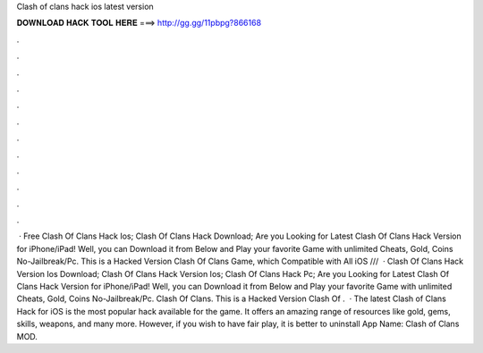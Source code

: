 Clash of clans hack ios latest version

𝐃𝐎𝐖𝐍𝐋𝐎𝐀𝐃 𝐇𝐀𝐂𝐊 𝐓𝐎𝐎𝐋 𝐇𝐄𝐑𝐄 ===> http://gg.gg/11pbpg?866168

.

.

.

.

.

.

.

.

.

.

.

.

 · Free Clash Of Clans Hack Ios; Clash Of Clans Hack Download; Are you Looking for Latest Clash Of Clans Hack Version for iPhone/iPad! Well, you can Download it from Below and Play your favorite Game with unlimited Cheats, Gold, Coins No-Jailbreak/Pc. This is a Hacked Version Clash Of Clans Game, which Compatible with All iOS ///  · Clash Of Clans Hack Version Ios Download; Clash Of Clans Hack Version Ios; Clash Of Clans Hack Pc; Are you Looking for Latest Clash Of Clans Hack Version for iPhone/iPad! Well, you can Download it from Below and Play your favorite Game with unlimited Cheats, Gold, Coins No-Jailbreak/Pc. Clash Of Clans. This is a Hacked Version Clash Of .  · The latest Clash of Clans Hack for iOS is the most popular hack available for the game. It offers an amazing range of resources like gold, gems, skills, weapons, and many more. However, if you wish to have fair play, it is better to uninstall App Name: Clash of Clans MOD.
